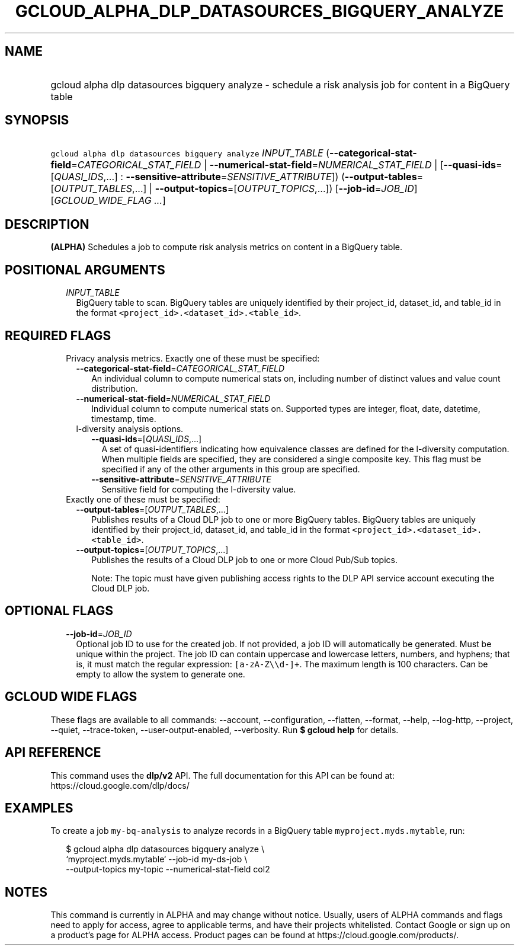 
.TH "GCLOUD_ALPHA_DLP_DATASOURCES_BIGQUERY_ANALYZE" 1



.SH "NAME"
.HP
gcloud alpha dlp datasources bigquery analyze \- schedule a risk analysis job for content in a BigQuery table



.SH "SYNOPSIS"
.HP
\f5gcloud alpha dlp datasources bigquery analyze\fR \fIINPUT_TABLE\fR (\fB\-\-categorical\-stat\-field\fR=\fICATEGORICAL_STAT_FIELD\fR\ |\ \fB\-\-numerical\-stat\-field\fR=\fINUMERICAL_STAT_FIELD\fR\ |\ [\fB\-\-quasi\-ids\fR=[\fIQUASI_IDS\fR,...]\ :\ \fB\-\-sensitive\-attribute\fR=\fISENSITIVE_ATTRIBUTE\fR]) (\fB\-\-output\-tables\fR=[\fIOUTPUT_TABLES\fR,...]\ |\ \fB\-\-output\-topics\fR=[\fIOUTPUT_TOPICS\fR,...]) [\fB\-\-job\-id\fR=\fIJOB_ID\fR] [\fIGCLOUD_WIDE_FLAG\ ...\fR]



.SH "DESCRIPTION"

\fB(ALPHA)\fR Schedules a job to compute risk analysis metrics on content in a
BigQuery table.



.SH "POSITIONAL ARGUMENTS"

.RS 2m
.TP 2m
\fIINPUT_TABLE\fR
BigQuery table to scan. BigQuery tables are uniquely identified by their
project_id, dataset_id, and table_id in the format
\f5<project_id>.<dataset_id>.<table_id>\fR.


.RE
.sp

.SH "REQUIRED FLAGS"

.RS 2m
.TP 2m

Privacy analysis metrics. Exactly one of these must be specified:

.RS 2m
.TP 2m
\fB\-\-categorical\-stat\-field\fR=\fICATEGORICAL_STAT_FIELD\fR
An individual column to compute numerical stats on, including number of distinct
values and value count distribution.

.TP 2m
\fB\-\-numerical\-stat\-field\fR=\fINUMERICAL_STAT_FIELD\fR
Individual column to compute numerical stats on. Supported types are integer,
float, date, datetime, timestamp, time.

.TP 2m

l\-diversity analysis options.

.RS 2m
.TP 2m
\fB\-\-quasi\-ids\fR=[\fIQUASI_IDS\fR,...]
A set of quasi\-identifiers indicating how equivalence classes are defined for
the l\-diversity computation. When multiple fields are specified, they are
considered a single composite key. This flag must be specified if any of the
other arguments in this group are specified.

.TP 2m
\fB\-\-sensitive\-attribute\fR=\fISENSITIVE_ATTRIBUTE\fR
Sensitive field for computing the l\-diversity value.

.RE
.RE
.sp
.TP 2m

Exactly one of these must be specified:

.RS 2m
.TP 2m
\fB\-\-output\-tables\fR=[\fIOUTPUT_TABLES\fR,...]
Publishes results of a Cloud DLP job to one or more BigQuery tables. BigQuery
tables are uniquely identified by their project_id, dataset_id, and table_id in
the format \f5<project_id>.<dataset_id>.<table_id>\fR.

.TP 2m
\fB\-\-output\-topics\fR=[\fIOUTPUT_TOPICS\fR,...]
Publishes the results of a Cloud DLP job to one or more Cloud Pub/Sub topics.

Note: The topic must have given publishing access rights to the DLP API service
account executing the Cloud DLP job.


.RE
.RE
.sp

.SH "OPTIONAL FLAGS"

.RS 2m
.TP 2m
\fB\-\-job\-id\fR=\fIJOB_ID\fR
Optional job ID to use for the created job. If not provided, a job ID will
automatically be generated. Must be unique within the project. The job ID can
contain uppercase and lowercase letters, numbers, and hyphens; that is, it must
match the regular expression: \f5[a\-zA\-Z\e\ed\-]+\fR. The maximum length is
100 characters. Can be empty to allow the system to generate one.


.RE
.sp

.SH "GCLOUD WIDE FLAGS"

These flags are available to all commands: \-\-account, \-\-configuration,
\-\-flatten, \-\-format, \-\-help, \-\-log\-http, \-\-project, \-\-quiet,
\-\-trace\-token, \-\-user\-output\-enabled, \-\-verbosity. Run \fB$ gcloud
help\fR for details.



.SH "API REFERENCE"

This command uses the \fBdlp/v2\fR API. The full documentation for this API can
be found at: https://cloud.google.com/dlp/docs/



.SH "EXAMPLES"

To create a job \f5my\-bq\-analysis\fR to analyze records in a BigQuery table
\f5myproject.myds.mytable\fR, run:

.RS 2m
$ gcloud alpha dlp datasources bigquery analyze  \e
    `myproject.myds.mytable` \-\-job\-id my\-ds\-job \e
    \-\-output\-topics my\-topic \-\-numerical\-stat\-field col2
.RE



.SH "NOTES"

This command is currently in ALPHA and may change without notice. Usually, users
of ALPHA commands and flags need to apply for access, agree to applicable terms,
and have their projects whitelisted. Contact Google or sign up on a product's
page for ALPHA access. Product pages can be found at
https://cloud.google.com/products/.


